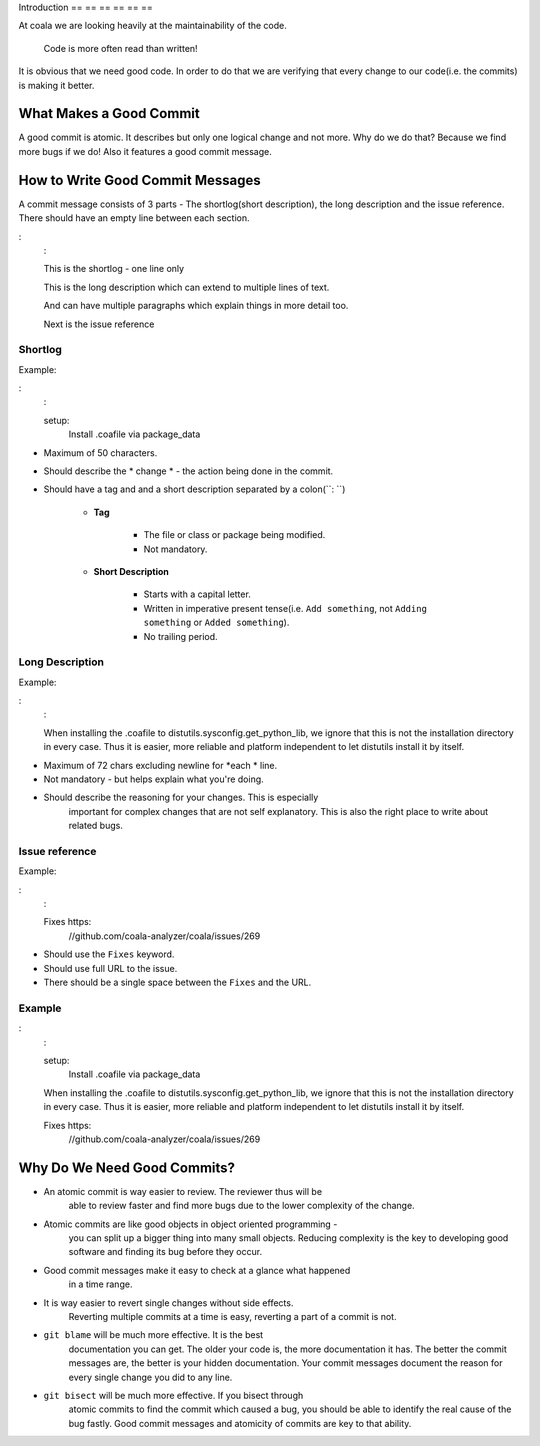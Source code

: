 Introduction
== == == == == ==

At coala we are looking heavily at the maintainability of the code.

    Code is more often read than written!

It is obvious that we need good code. In order to do that we are
verifying that every change to our code(i.e. the commits) is making it
better.

What Makes a Good Commit
------------------------

A good commit is atomic. It describes but only one logical change and
not more. Why do we do that? Because we find more bugs if we do! Also it
features a good commit message.

How to Write Good Commit Messages
---------------------------------

A commit message consists of 3 parts - The shortlog(short description),
the long description and the issue reference. There should have an empty
line between each section.

:
    :

    This is the shortlog - one line only

    This is the long description which can extend to multiple lines
    of text.

    And can have multiple paragraphs which explain things in more
    detail too.

    Next is the issue reference

Shortlog
~~~~~~~~

Example:

:
    :

    setup:
        Install .coafile via package_data

-  Maximum of 50 characters.
-  Should describe the * change * - the action being done in the commit.
-  Should have a tag and and a short description separated by a colon(``: ``)

    - **Tag**

        -  The file or class or package being modified.
        -  Not mandatory.

    - **Short Description**

        - Starts with a capital letter.
        - Written in imperative present tense(i.e. ``Add something``, not ``Adding something`` or ``Added something``).
        - No trailing period.

Long Description
~~~~~~~~~~~~~~~~

Example:

:
    :

    When installing the .coafile to distutils.sysconfig.get_python_lib, we
    ignore that this is not the installation directory in every case. Thus
    it is easier, more reliable and platform independent to let distutils
    install it by itself.

-  Maximum of 72 chars excluding newline for *each * line.
-  Not mandatory - but helps explain what you're doing.
-  Should describe the reasoning for your changes. This is especially
    important for complex changes that are not self explanatory. This is also
    the right place to write about related bugs.

Issue reference
~~~~~~~~~~~~~~~

Example:

:
    :

    Fixes https:
        //github.com/coala-analyzer/coala/issues/269

-  Should use the ``Fixes`` keyword.
-  Should use full URL to the issue.
-  There should be a single space between the ``Fixes`` and the URL.

.. note:
    :

    -  The issue reference will automatically add the link of the commit in
        the issue.
    -  It will also automatically close the issue when the commit is
        accepted into coala.

.. seealso:
    :

    https:
        //wiki.gnome.org/Git/CommitMessages

Example
~~~~~~~

:
    :

    setup:
        Install .coafile via package_data

    When installing the .coafile to distutils.sysconfig.get_python_lib, we
    ignore that this is not the installation directory in every case. Thus
    it is easier, more reliable and platform independent to let distutils
    install it by itself.

    Fixes https:
        //github.com/coala-analyzer/coala/issues/269

Why Do We Need Good Commits?
----------------------------

-  An atomic commit is way easier to review. The reviewer thus will be
    able to review faster and find more bugs due to the lower complexity
    of the change.
-  Atomic commits are like good objects in object oriented programming -
    you can split up a bigger thing into many small objects. Reducing
    complexity is the key to developing good software and finding its bug
    before they occur.
-  Good commit messages make it easy to check at a glance what happened
    in a time range.
-  It is way easier to revert single changes without side effects.
    Reverting multiple commits at a time is easy, reverting a part of a
    commit is not.
-  ``git blame`` will be much more effective. It is the best
    documentation you can get. The older your code is, the more
    documentation it has. The better the commit messages are, the better
    is your hidden documentation. Your commit messages document the
    reason for every single change you did to any line.
-  ``git bisect`` will be much more effective. If you bisect through
    atomic commits to find the commit which caused a bug, you should be
    able to identify the real cause of the bug fastly. Good commit
    messages and atomicity of commits are key to that ability.
